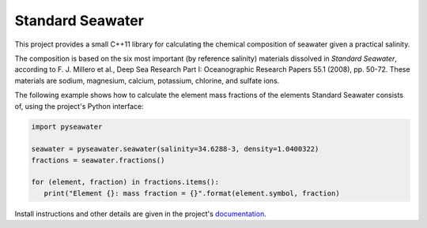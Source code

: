 .. documentation start

Standard Seawater
=================

This project provides a small C++11 library for calculating the chemical
composition of seawater given a practical salinity.

The composition is based on the six most important (by reference salinity)
materials dissolved in *Standard Seawater*, according to F. J. Millero et al.,
Deep Sea Research Part I: Oceanographic Research Papers 55.1 (2008), pp. 50-72.
These materials are sodium, magnesium, calcium, potassium, chlorine, and
sulfate ions.

The following example shows how to calculate the element mass fractions of the
elements Standard Seawater consists of, using the project's Python interface:

.. code:: python

   import pyseawater

   seawater = pyseawater.seawater(salinity=34.6288-3, density=1.0400322)
   fractions = seawater.fractions()

   for (element, fraction) in fractions.items():
      print("Element {}: mass fraction = {}".format(element.symbol, fraction)


.. documentation stop
Install instructions and other details are given in the project's
`documentation`_.


.. Links
.. _documentation:
   https://kkrings.github.io/seawater/
